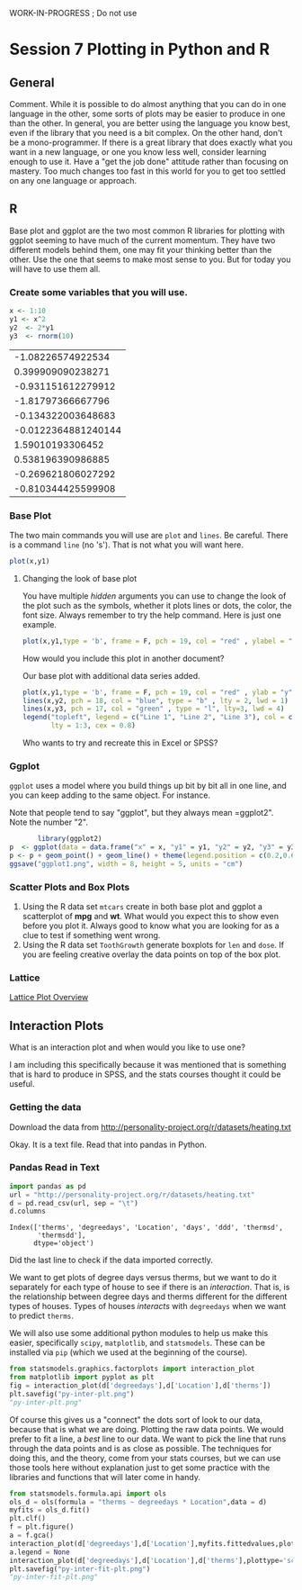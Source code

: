 WORK-IN-PROGRESS ; Do not use
* Session 7 Plotting in Python and R
** General
   Comment. While it is possible to do almost anything that you can do in one language in the other, some sorts of plots may be easier to produce in one than the other. In general, you are better using the language you know best, even if the library that you need is a bit complex. On the other hand, don't be a mono-programmer. If there is a great library that does exactly what you want in a new language, or one you know less well, consider learning enough to use it. Have a "get the job done" attitude rather than focusing on mastery. Too much changes too fast in this world for you to get too settled on any one language or approach. 
** R
   Base plot and ggplot are the two most common R libraries for plotting with ggplot seeming to have much of the current momentum. They have two different models behind them, one may fit your thinking better than the other. Use the one that seems to make most sense to you. But for today you will have to use them all.
*** Create some variables that you will use. 
    #+begin_src R :session *R363*
      x <- 1:10
      y1 <- x^2
      y2  <- 2*y1
      y3  <- rnorm(10)
    #+end_src

    #+RESULTS:
    |   -1.08226574922534 |
    |   0.399909090238271 |
    |  -0.931151612279912 |
    |   -1.81797366667796 |
    |  -0.134322003648683 |
    | -0.0122364881240144 |
    |    1.59010193306452 |
    |   0.538196390986885 |
    |  -0.269621806027292 |
    |  -0.810344425599908 |
*** Base Plot
    The two main commands you will use are ~plot~ and ~lines~. Be careful. There is a command ~line~ (no 's'). That is not what you will want here.
    #+begin_src R :session *R363* :results graphics :exports both :file "baseplot1.png"
    plot(x,y1)
    #+end_src

    #+RESULTS:
    [[file:baseplot1.png]]
**** Changing the look of base plot
     You have multiple /hidden/ arguments you can use to change the look of the plot such as the symbols, whether it plots lines or dots, the color, the font size. Always remember to try the help command. Here is just one example.

     #+begin_src R :session *R363* :results graphics replace :file "baseplot1.png"
     plot(x,y1,type = 'b', frame = F, pch = 19, col = "red" , ylabel = "y", lty = 1, lwd = 3)
     #+end_src

     #+RESULTS:
     [[file:baseplot1.png]]

     How would you include this plot in another document?

     #+Name: addlines
     #+Caption: Our base plot with additional data series added.
     #+begin_src R :session *R363* :results graphics :exports both :file "baseplot3.png"
            plot(x,y1,type = 'b', frame = F, pch = 19, col = "red" , ylab = "y", lty = 1, lwd = 3)
            lines(x,y2, pch = 18, col = "blue", type = "b" , lty = 2, lwd = 1)
            lines(x,y3, pch = 17, col = "green" , type = "l", lty=3, lwd = 4)
            legend("topleft", legend = c("Line 1", "Line 2", "Line 3"), col = c("red","blue","green"),
                   lty = 1:3, cex = 0.8)
    #+end_src

     #+RESULTS: addlines
     [[file:baseplot3.png]]
     Who wants to try and recreate this in Excel or SPSS?


*** Ggplot
    =ggplot= uses a model where you build things up  bit by bit all in one line, and you can keep adding to the same object. For instance. 
     
    Note that people tend to say "ggplot", but they always mean =ggplot2". Note the number "2". 
    #+begin_src R :session *R363* :results replace graphics :exports both :file "ggplot1.png" 
             library(ggplot2)
      p  <- ggplot(data = data.frame("x" = x, "y1" = y1, "y2" = y2, "y3" = y3), aes(x = x, y = y1, col= 'r'))
      p <- p + geom_point() + geom_line() + theme(legend.position = c(0.2,0.65)) + geom_line(aes(x=x,y=y2, col = "blue")) + geom_line(aes(y=y3,col = "green"))
      ggsave("ggplot1.png", width = 8, height = 5, units = "cm") 
    #+end_src

    #+RESULTS:
    [[file:ggplot1.png]]

*** Scatter Plots and Box Plots
    1. Using the R data set ~mtcars~ create in both base plot and ggplot a scatterplot of *mpg* and *wt*. What would you expect this to show even before you plot it. Always good to know what you are looking for as a clue to test if something went wrong.
    2. Using the R data set ~ToothGrowth~ generate boxplots for ~len~ and ~dose~. If you are feeling creative overlay the data points on top of the box plot. 
     
*** Lattice
    [[https://stat.ethz.ch/R-manual/R-devel/library/lattice/html/Lattice.html][Lattice Plot Overview]]
** Interaction Plots
   What is an interaction plot and when would you like to use one?
    
   I am including this specifically because it was mentioned that is something that is hard to produce in SPSS, and the stats courses thought it could be useful. 
*** Getting the data
    Download the data from [[http://personality-project.org/r/datasets/heating.txt]]

    Okay. It is a text file. Read that into pandas in Python.
*** Pandas Read in Text
    #+begin_src python :session *P363* 
      import pandas as pd
      url = "http://personality-project.org/r/datasets/heating.txt"
      d = pd.read_csv(url, sep = "\t")
      d.columns
    #+end_src

    #+RESULTS:
    : Index(['therms', 'degreedays', 'Location', 'days', 'ddd', 'thermsd',
    :        'thermsdd'],
    :       dtype='object')

    Did the last line to check if the data imported correctly. 

    We want to get plots of degree days versus therms, but we want to do it separately for each type of house to see if there is an /interaction/. That is, is the relationship between degree days and therms different for the different types of houses. Types of houses /interacts/ with ~degreedays~ when we want to predict ~therms~. 

    We will also use some additional python modules to help us make this easier, specifically ~scipy~, ~matplotlib~, and ~statsmodels~. These can be installed via ~pip~ (which we used at the beginning of the course). 

    #+begin_src python :session *P363* :results value file :exports both
      from statsmodels.graphics.factorplots import interaction_plot
      from matplotlib import pyplot as plt
      fig = interaction_plot(d['degreedays'],d['Location'],d['therms'])
      plt.savefig("py-inter-plt.png")
      "py-inter-plt.png"
    #+end_src

    #+RESULTS:
    [[file:py-inter-plt.png]]

    Of course this gives us a "connect" the dots sort of look to our data, because that is what we are doing. Plotting the raw data points. We would prefer to fit a line, a /best/ line to our data. We want to pick the line that runs through the data points and is as close as possible. The techniques for doing this, and the theory, come from your stats courses, but we can use those tools here without explanation just to get some practice with the libraries and functions that will later come in handy. 

    #+begin_src python :session *P363* :results value file :exports both
      from statsmodels.formula.api import ols
      ols_d = ols(formula = "therms ~ degreedays * Location",data = d)
      myfits = ols_d.fit()
      plt.clf()
      f = plt.figure()
      a = f.gca()
      interaction_plot(d['degreedays'],d['Location'],myfits.fittedvalues,plottype="line",ax = a)
      a.legend = None
      interaction_plot(d['degreedays'],d['Location'],d['therms'],plottype='scatter',ax = a)
      plt.savefig("py-inter-fit-plt.png")
      "py-inter-fit-plt.png"
    #+end_src

    #+RESULTS:
    [[file:py-inter-fit-plt.png]]

*** Comment for myself                                             :noexport:
    For homework I can ask them to do the opposite. Plot the points and lines in python, and the interaction plot in R. Here is a page from which I got the example that shows a solution in base R. 
    http://personality-project.org/r/r.plotregressions.html
